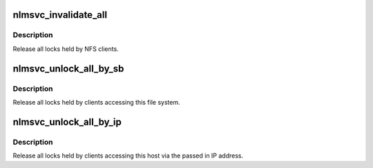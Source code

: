 .. -*- coding: utf-8; mode: rst -*-
.. src-file: fs/lockd/svcsubs.c

.. _`nlmsvc_invalidate_all`:

nlmsvc_invalidate_all
=====================

.. c:function:: void nlmsvc_invalidate_all( void)

    remove all locks held for clients

    :param  void:
        no arguments

.. _`nlmsvc_invalidate_all.description`:

Description
-----------

Release all locks held by NFS clients.

.. _`nlmsvc_unlock_all_by_sb`:

nlmsvc_unlock_all_by_sb
=======================

.. c:function:: int nlmsvc_unlock_all_by_sb(struct super_block *sb)

    release locks held on this file system

    :param struct super_block \*sb:
        super block

.. _`nlmsvc_unlock_all_by_sb.description`:

Description
-----------

Release all locks held by clients accessing this file system.

.. _`nlmsvc_unlock_all_by_ip`:

nlmsvc_unlock_all_by_ip
=======================

.. c:function:: int nlmsvc_unlock_all_by_ip(struct sockaddr *server_addr)

    release local locks by IP address

    :param struct sockaddr \*server_addr:
        server's IP address as seen by clients

.. _`nlmsvc_unlock_all_by_ip.description`:

Description
-----------

Release all locks held by clients accessing this host
via the passed in IP address.

.. This file was automatic generated / don't edit.

